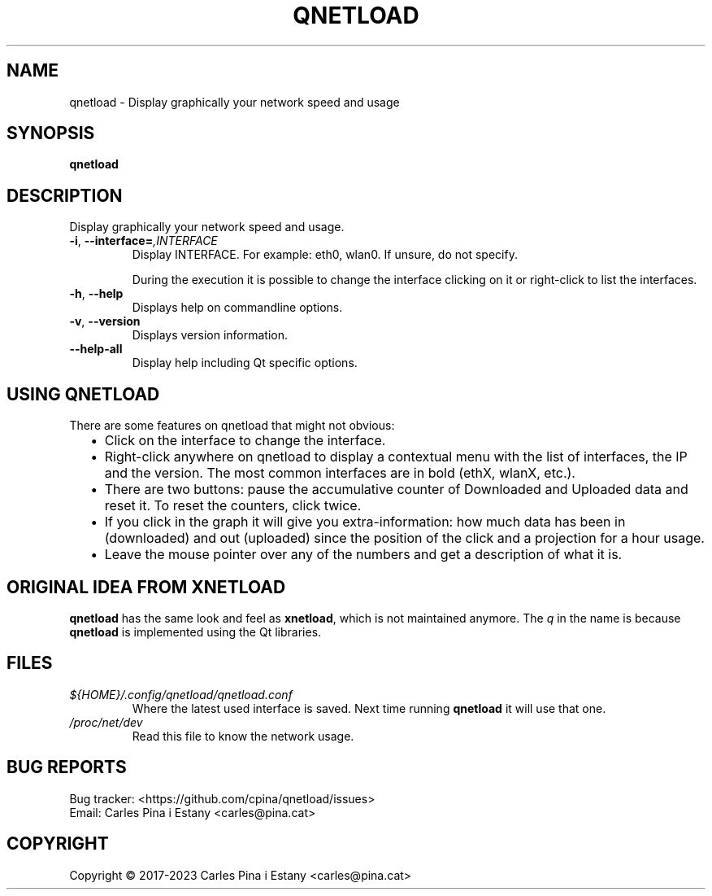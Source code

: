 .TH QNETLOAD 1
.SH NAME
qnetload \- Display graphically your network speed and usage
.SH SYNOPSIS
\fBqnetload
.SH DESCRIPTION
Display graphically your network speed and usage.

.TP
\fB-i\fR, \fB\-\-interface=\fI,INTERFACE\fR
Display INTERFACE. For example: eth0, wlan0. If unsure, do not specify.

During the execution it is possible to change the interface clicking on it or right-click to list the interfaces.

.TP
\fB-h\fR, \fB\-\-help\fR
Displays help on commandline options.
.TP
\fB-v\fR, \fB\-\-version\fR
Displays version information.
.TP
\fB\-\-help\-all\fR
Display help including Qt specific options.
.PP

.SH USING QNETLOAD
There are some features on qnetload that might not obvious:
.RS 2
.IP \(bu 2
Click on the interface to change the interface.
.IP \(bu 2
Right-click anywhere on qnetload to display a contextual menu with the list of interfaces, the IP and the version. The most common interfaces are in bold (ethX, wlanX, etc.).
.IP \(bu 2
There are two buttons: pause the accumulative counter of Downloaded and Uploaded data and reset it. To reset the counters, click twice.
.IP \(bu 2
If you click in the graph it will give you extra-information: how much data has been in (downloaded) and out (uploaded) since the position of the click and a projection for a hour usage.
.IP \(bu 2
Leave the mouse pointer over any of the numbers and get a description of what it is.

.SH ORIGINAL IDEA FROM XNETLOAD
\fBqnetload\fR has the same look and feel as \fBxnetload\fR, which is not maintained anymore. The \fIq\fP in the name is because \fBqnetload\fR is implemented using the Qt libraries.

.SH FILES
.TP
.I ${HOME}/.config/qnetload/qnetload.conf
Where the latest used interface is saved. Next time running \fBqnetload\fR it will use that one.
.TP
.I /proc/net/dev
Read this file to know the network usage.
.SH BUG REPORTS
.PP
Bug tracker: <https://github.com/cpina/qnetload/issues>
.br
Email: Carles Pina i Estany <carles@pina.cat>
.SH COPYRIGHT
.PP
Copyright \[co] 2017-2023 Carles Pina i Estany <carles@pina.cat>
